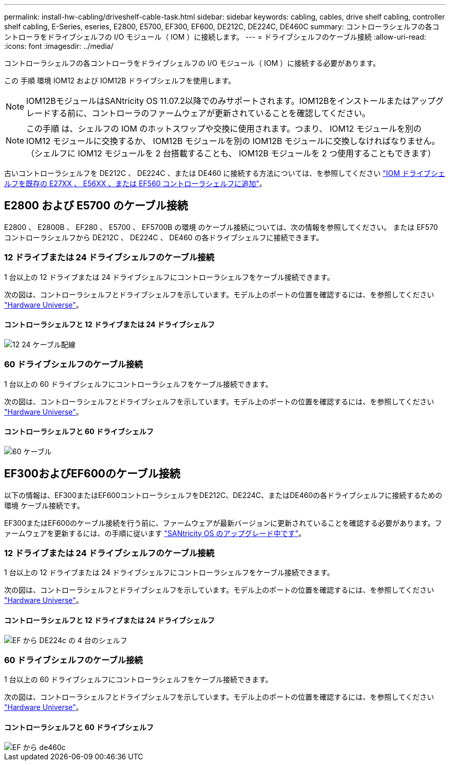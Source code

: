 ---
permalink: install-hw-cabling/driveshelf-cable-task.html 
sidebar: sidebar 
keywords: cabling, cables, drive shelf cabling, controller shelf cabling, E-Series, eseries, E2800, E5700, EF300, EF600, DE212C, DE224C, DE460C 
summary: コントローラシェルフの各コントローラをドライブシェルフの I/O モジュール（ IOM ）に接続します。 
---
= ドライブシェルフのケーブル接続
:allow-uri-read: 
:icons: font
:imagesdir: ../media/


[role="lead"]
コントローラシェルフの各コントローラをドライブシェルフの I/O モジュール（ IOM ）に接続する必要があります。

この 手順 環境 IOM12 および IOM12B ドライブシェルフを使用します。


NOTE: IOM12BモジュールはSANtricity OS 11.07.2以降でのみサポートされます。IOM12Bをインストールまたはアップグレードする前に、コントローラのファームウェアが更新されていることを確認してください。


NOTE: この手順 は、シェルフの IOM のホットスワップや交換に使用されます。つまり、 IOM12 モジュールを別の IOM12 モジュールに交換するか、 IOM12B モジュールを別の IOM12B モジュールに交換しなければなりません。（シェルフに IOM12 モジュールを 2 台搭載することも、 IOM12B モジュールを 2 つ使用することもできます）

古いコントローラシェルフを DE212C 、 DE224C 、または DE460 に接続する方法については、を参照してください https://mysupport.netapp.com/ecm/ecm_download_file/ECMLP2859057["IOM ドライブシェルフを既存の E27XX 、 E56XX 、または EF560 コントローラシェルフに追加"^]。



== E2800 および E5700 のケーブル接続

E2800 、 E2800B 、 EF280 、 E5700 、 EF5700B の環境 のケーブル接続については、次の情報を参照してください。 または EF570 コントローラシェルフから DE212C 、 DE224C 、 DE460 の各ドライブシェルフに接続できます。



=== 12 ドライブまたは 24 ドライブシェルフのケーブル接続

1 台以上の 12 ドライブまたは 24 ドライブシェルフにコントローラシェルフをケーブル接続できます。

次の図は、コントローラシェルフとドライブシェルフを示しています。モデル上のポートの位置を確認するには、を参照してください https://hwu.netapp.com/Controller/Index?platformTypeId=2357027["Hardware Universe"^]。



==== コントローラシェルフと 12 ドライブまたは 24 ドライブシェルフ

image::../media/12_24_cabling.png[12 24 ケーブル配線]



=== 60 ドライブシェルフのケーブル接続

1 台以上の 60 ドライブシェルフにコントローラシェルフをケーブル接続できます。

次の図は、コントローラシェルフとドライブシェルフを示しています。モデル上のポートの位置を確認するには、を参照してください https://hwu.netapp.com/Controller/Index?platformTypeId=2357027["Hardware Universe"^]。



==== コントローラシェルフと 60 ドライブシェルフ

image::../media/60_cabling.png[60 ケーブル]



== EF300およびEF600のケーブル接続

以下の情報は、EF300またはEF600コントローラシェルフをDE212C、DE224C、またはDE460の各ドライブシェルフに接続するための環境 ケーブル接続です。

EF300またはEF600のケーブル接続を行う前に、ファームウェアが最新バージョンに更新されていることを確認する必要があります。ファームウェアを更新するには、の手順に従います link:../upgrade-santricity/index.html["SANtricity OS のアップグレード中です"^]。



=== 12 ドライブまたは 24 ドライブシェルフのケーブル接続

1 台以上の 12 ドライブまたは 24 ドライブシェルフにコントローラシェルフをケーブル接続できます。

次の図は、コントローラシェルフとドライブシェルフを示しています。モデル上のポートの位置を確認するには、を参照してください https://hwu.netapp.com/Controller/Index?platformTypeId=2357027["Hardware Universe"^]。



==== コントローラシェルフと 12 ドライブまたは 24 ドライブシェルフ

image::../media/ef_to_de224c_four_shelves.png[EF から DE224c の 4 台のシェルフ]



=== 60 ドライブシェルフのケーブル接続

1 台以上の 60 ドライブシェルフにコントローラシェルフをケーブル接続できます。

次の図は、コントローラシェルフとドライブシェルフを示しています。モデル上のポートの位置を確認するには、を参照してください https://hwu.netapp.com/Controller/Index?platformTypeId=2357027["Hardware Universe"^]。



==== コントローラシェルフと 60 ドライブシェルフ

image::../media/ef_to_de460c.png[EF から de460c]
